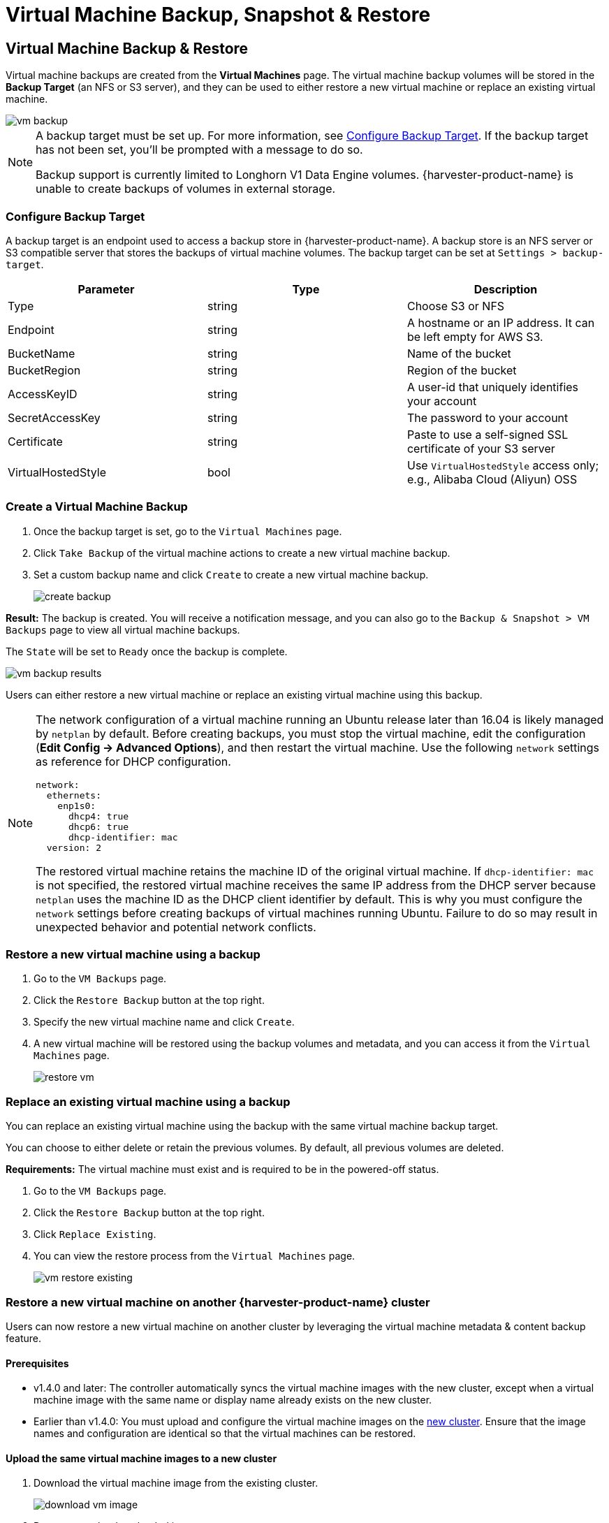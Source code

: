 = Virtual Machine Backup, Snapshot & Restore

== Virtual Machine Backup & Restore

Virtual machine backups are created from the *Virtual Machines* page. The virtual machine backup volumes will be stored in the *Backup Target* (an NFS or S3 server), and they can be used to either restore a new virtual machine or replace an existing virtual machine.

image::vm/vm-backup.png[]

[NOTE]
====
A backup target must be set up. For more information, see <<Configure Backup Target>>. If the backup target has not been set, you'll be prompted with a message to do so.

Backup support is currently limited to Longhorn V1 Data Engine volumes. {harvester-product-name} is unable to create backups of volumes in external storage.
====

=== Configure Backup Target

A backup target is an endpoint used to access a backup store in {harvester-product-name}. A backup store is an NFS server or S3 compatible server that stores the backups of virtual machine volumes. The backup target can be set at `Settings > backup-target`.

|===
| Parameter | Type | Description

| Type
| string
| Choose S3 or NFS

| Endpoint
| string
| A hostname or an IP address. It can be left empty for AWS S3.

| BucketName
| string
| Name of the bucket

| BucketRegion
| string
| Region of the bucket

| AccessKeyID
| string
| A user-id that uniquely identifies your account

| SecretAccessKey
| string
| The password to your account

| Certificate
| string
| Paste to use a self-signed SSL certificate of your S3 server

| VirtualHostedStyle
| bool
| Use `VirtualHostedStyle` access only; e.g., Alibaba Cloud (Aliyun) OSS
|===

=== Create a Virtual Machine Backup

. Once the backup target is set, go to the `Virtual Machines` page.
. Click `Take Backup` of the virtual machine actions to create a new virtual machine backup.
. Set a custom backup name and click `Create` to create a new virtual machine backup.
+
image::vm/create-backup.png[]

*Result:* The backup is created. You will receive a notification message, and you can also go to the `Backup & Snapshot > VM Backups` page to view all virtual machine backups.

The `State` will be set to `Ready` once the backup is complete.

image::vm/vm-backup-results.png[]

Users can either restore a new virtual machine or replace an existing virtual machine using this backup.

[NOTE]
====
The network configuration of a virtual machine running an Ubuntu release later than 16.04 is likely managed by `netplan` by default. Before creating backups, you must stop the virtual machine, edit the configuration (*Edit Config -> Advanced Options*), and then restart the virtual machine. Use the following `network` settings as reference for DHCP configuration.

[,yaml]
----
network:
  ethernets:
    enp1s0:
      dhcp4: true
      dhcp6: true
      dhcp-identifier: mac
  version: 2
----

The restored virtual machine retains the machine ID of the original virtual machine. If `dhcp-identifier: mac` is not specified, the restored virtual machine receives the same IP address from the DHCP server because `netplan` uses the machine ID as the DHCP client identifier by default. This is why you must configure the `network` settings before creating backups of virtual machines running Ubuntu. Failure to do so may result in unexpected behavior and potential network conflicts.
====

=== Restore a new virtual machine using a backup

. Go to the `VM Backups` page.
. Click the `Restore Backup` button at the top right.
. Specify the new virtual machine name and click `Create`.
. A new virtual machine will be restored using the backup volumes and metadata, and you can access it from the `Virtual Machines` page.
+
image::vm/restore-vm.png[]

=== Replace an existing virtual machine using a backup

You can replace an existing virtual machine using the backup with the same virtual machine backup target.

You can choose to either delete or retain the previous volumes. By default, all previous volumes are deleted.

*Requirements:* The virtual machine must exist and is required to be in the powered-off status.

. Go to the `VM Backups` page.
. Click the `Restore Backup` button at the top right.
. Click `Replace Existing`.
. You can view the restore process from the `Virtual Machines` page.
+
image::vm/vm-restore-existing.png[]

=== Restore a new virtual machine on another {harvester-product-name} cluster

Users can now restore a new virtual machine on another cluster by leveraging the virtual machine metadata & content backup feature.

==== Prerequisites

* v1.4.0 and later: The controller automatically syncs the virtual machine images with the new cluster, except when a virtual machine image with the same name or display name already exists on the new cluster.
+
* Earlier than v1.4.0: You must upload and configure the virtual machine images on the <<Upload the same virtual machine images to a new cluster,new cluster>>. Ensure that the image names and configuration are identical so that the virtual machines can be restored.

==== Upload the same virtual machine images to a new cluster

. Download the virtual machine image from the existing cluster.
+
image::vm/download-vm-image.png[]

. Decompress the downloaded image.
+
----
$ gzip -d <image.gz>
----

. Host the image on a server that is accessible to the new cluster.
+
Example (simple HTTP server):
+
----
$ python -m http.server
----

. Check the existing image name (normally starts with `image-`) and create the same one on the new cluster.
+
[,shell]
----
$ kubectl get vmimages -A
NAMESPACE   NAME                               DISPLAY-NAME                              SIZE         AGE
default     image-79hdq                        focal-server-cloudimg-amd64.img           566886400    5h36m
default     image-l7924                        harvester-v1.0.0-rc2-amd64.iso            3964551168   137m
default     image-lvqxn                        opensuse-leap-15.3.x86_64-nocloud.qcow2   568524800    5h35m
----

. Apply a `VirtualMachineImage` YAML with the same name and configuration in the new cluster.
+
Example:
+
----
$ cat <<EOF | kubectl apply -f -
apiVersion: harvesterhci.io/v1beta1
kind: VirtualMachineImage
metadata:
  name: image-79hdq
  namespace: default
spec:
  displayName: focal-server-cloudimg-amd64.img
  pvcName: ""
  pvcNamespace: ""
  sourceType: download
  url: https://<server-ip-to-host-image>:8000/<image-name>
EOF
----
+
[IMPORTANT]
====
{harvester-product-name} can restore virtual machines only if the image name and configuration on both old and new clusters are identical.
====

==== Restore a new virtual machine in a new cluster

. Setup the same backup target in a new cluster. And the backup controller will automatically sync the backup metadata to the new cluster.
. Go to the `VM Backups` page.
. Select the synced virtual machine backup metadata and choose to restore a new virtual machine with a specified virtual machine name.
. A new virtual machine will be restored using the backup volumes and metadata. You can access it from the `Virtual Machines` page.

== Virtual Machine Snapshot & Restore

Virtual machine snapshots are created from the *Virtual Machines* page. The virtual machine snapshot volumes will be stored in the cluster, and they can be used to either restore a new virtual machine or replace an existing virtual machine.

image::vm/vm-snapshot.png[]

=== Create a Virtual Machine Snapshot

. Go to the `Virtual Machines` page.
. Click `Take VM Snapshot` of the VM actions to create a new virtual machine snapshot.
. Set a custom snapshot name and click `Create` to create a new virtual machine snapshot.
+
image::vm/create-snapshot.png[]

*Result:* The snapshot is created. You can also go to the `Backup & Snapshot > virtual machine Snapshots` page to view all VM snapshots.

The `State` will be set to `Ready` once the snapshot is complete.

image::vm/vm-snapshot-results.png[]

Users can either restore a new virtual machine or replace an existing virtual machine using this snapshot.

[NOTE]
====
The network configuration of a virtual machine running an Ubuntu release later than 16.04 is likely managed by `netplan` by default. Before creating backups, you must stop the virtual machine, edit the configuration (*Edit Config -> Advanced Options*), and then restart the virtual machine. Use the following `network` settings as reference for DHCP configuration.

[,yaml]
----
network:
  ethernets:
    enp1s0:
      dhcp4: true
      dhcp6: true
      dhcp-identifier: mac
  version: 2
----

The restored virtual machine retains the machine ID of the original virtual machine. If `dhcp-identifier: mac` is not specified, the restored virtual machine receives the same IP address from the DHCP server because `netplan` uses the machine ID as the DHCP client identifier by default. This is why you must configure the `network` settings before creating backups of virtual machines running Ubuntu. Failure to do so may result in unexpected behavior and potential network conflicts.
====

=== Restore a new virtual machine using a snapshot

. Go to the `VM Snapshots` page.
. Click the `Restore Snapshot` button at the top right.
. Specify the new virtual machine name and click `Create`.
. A new virtual machine will be restored using the snapshot volumes and metadata, and you can access it from the `Virtual Machines` page.
+
image::vm/restore-vm-snapshot.png[]

=== Replace an existing virtual machine using a snapshot

You can replace an existing virtual machine using the snapshot.

[NOTE]
====
You can only choose to retain the previous volumes.
====

. Go to the `VM Snapshots` page.
. Click the `Restore Snapshot` button at the top right.
. Click `Replace Existing`.
. You can view the restore process from the `Virtual Machines` page.
+
image::vm/restore-vm-snapshot-existing.png[]

== Virtual Machine Snapshot Space Management

Volumes consume extra disk space in the cluster whenever you create a new virtual machine backup or snapshot. To manage this, you can configure space usage limits at the namespace and virtual machine levels. The configured values represent the maximum amount of disk space that can be used by all backups and snapshots. No limits are set by default.

=== Configure the Snapshot Space Usage Limit at the Namespace Level

. Go to the *Namespaces* screen.
+
. Locate the target namespace, and then select *⋮ -> Edit Quota*.
+
image::vm/edit-quota-namespace.png[]
+
. Specify the maximum amount of disk space that can be consumed by all snapshots in the namespace, and then and click *Save*.
+
image::vm/edit-quota-namespace-save.png[]
+
. Verify that the configured value is displayed on the *Namespaces* screen.
+
image::vm/edit-quota-namespace-read.png[]

=== Configure the Snapshot Space Usage Limit at the Virtual Machine Level

. Go to the *Virtual Machines* screen.
+
. Locate the target virtual machine, and then select *⋮ -> Edit VM Quota*.
+
image::vm/edit-quota-vm.png[]
+
. Specify the maximum total amount of disk space that can be consumed by all snapshots for the virtual machine, and then and click *Save*.
+
image::vm/edit-quota-vm-save.png[]
+
. Verify that the configured value is displayed on the *Quotas* tab of the virtual machine details screen.
+
image::vm/edit-quota-vm-read.png[]

== Scheduled Virtual Machine Backups and Snapshots

{harvester-product-name} supports the creation of virtual machine backups and snapshots on a scheduled basis, with the option to retain a specific number of backups and snapshots. You can suspend, resume, and update the schedule at runtime.

=== Create the Virtual Machine Schedule

. Go to the *Virtual Machine Schedules* screen, and then click *Create Schedule*.
+
image::vm/create-schedule.png[]
+
. Configure the following settings:
+
image::vm/configure-schedule.png[]
+
** *Type*: Select either *Backup* or *Snapshot*.
+
** *Namespace* and *Virtual Machine Name*: Specify the namespace and name of the source virtual machine.
+
** *Cron Schedule*: Specify the cron expression (a string consisting of fields separated by whitespace characters) that defines the schedule properties.
+
[IMPORTANT]
====
The backup or snapshot creation interval must be **at least one hour**. Frequent backup or snapshot deletion results in heavy I/O load.

If two schedules have the same granularity level, each iteration's timing offset must be **at least 10 minutes**.
====
+
** *Retain*: Specify the number of up-to-date backups or snapshots to be retained.
+
When this value is exceeded, the {harvester-product-name} controller deletes the oldest backups or snapshots, and Longhorn starts the snapshot purge.
+
** *Max Failure*: Specify the maximum number of consecutive failed backup or snapshot creation attempts to be allowed.
+
When this value is exceeded, the {harvester-product-name} controller suspends the schedule.
+
. Click *Create*.

=== Check the Status of a Virtual Machine Schedule

. Go to the *Virtual Machine Schedules* screen.
+
. Locate the target schedule, and then click the name to open the details screen.
+
. On the *Basics* tab, verify that the settings are correct.
+
image::vm/check-schedule-basic.png[]
+
. On the *Backups* tab, check the status of the backups or snapshots that were created according to the schedule.
+
image::vm/check-schedule-backups.png[]
+
Backups and snapshots that are marked *Ready* can be used to restore the source virtual machine. For more information, see <<Virtual Machine Backup & Restore>> and <<Virtual Machine Snapshot & Restore>>.
+
image::vm/check-schedule-restore.png[]

=== Edit a Virtual Machine Schedule

. Go to the *Virtual Machine Schedules* screen.
+
. Locate the target schedule, and then select *⋮ -> Edit Config*.
+
image::vm/edit-schedule-config.png[]
+
. Edit the *Cron Schedule*, *Retain*, or *Max Failure* values.
+
image::vm/edit-schedule-parameters.png[]
+
. Click *Save* to apply the changes.

=== Suspend or Resume a Virtual Machine Schedule

You can suspend active schedules and resume suspended schedules.

. Go to the *Virtual Machine Schedules* screen.
+
. Locate the target schedule, and then select *⋮ -> Suspend* or *Resume*.
+
image::vm/suspend-resume-schedule.png[]
+
The schedule is automatically suspended when the number of consecutive failed backup or snapshot creation attempts exceeds the *Max Failure* value.
+
{harvester-product-name} does not allow you to resume a suspended schedule for backup creation if the backup target is not reachable.

[NOTE]
====
If a schedule was automatically suspended because the **Max Failure** value was exceeded, you must explicitly resume that schedule after verifying that the backup or snapshot can be created successfully. For example, when the backup target becomes reachable again after a period of disconnection, you can first create a backup manually and check the result.
====

=== Virtual Machine Operations and {harvester-product-name} Upgrades

Before you upgrade {harvester-product-name}, ensure that no virtual machine backups or snapshots are in use, and that all virtual machine schedules are suspended. The {harvester-product-name} UI displays the following error messages when upgrade attempts are rejected:

* Virtual machine backups or snapshots are being created, deleted, or used during the upgrade attempt
+
image::vm/upgrade-vmbackup.png[]
+
* Virtual machine schedules are active during the upgrade attempt
+
image::vm/upgrade-svmbackup.png[]

To avoid such issues, SUSE plans to implement automatic suspension of all virtual machine schedules before the upgrade process is started. The suspended schedules will also be automatically resumed after the upgrade is completed. For more information, see https://github.com/harvester/harvester/issues/6759[Issue #6759].